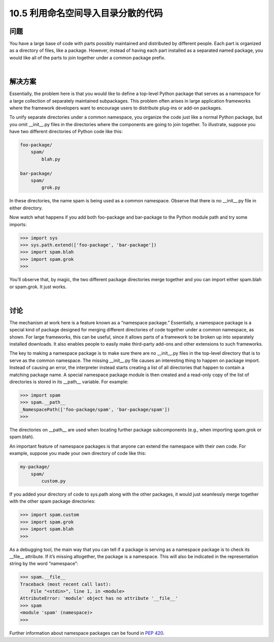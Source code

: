 ==============================
10.5 利用命名空间导入目录分散的代码
==============================

----------
问题
----------
You have a large base of code with parts possibly maintained and distributed by different
people. Each part is organized as a directory of files, like a package. However, instead
of having each part installed as a separated named package, you would like all of the
parts to join together under a common package prefix.

|

----------
解决方案
----------
Essentially, the problem here is that you would like to define a top-level Python package
that serves as a namespace for a large collection of separately maintained subpackages.
This problem often arises in large application frameworks where the framework developers
want to encourage users to distribute plug-ins or add-on packages.


To unify separate directories under a common namespace, you organize the code just
like a normal Python package, but you omit __init__.py files in the directories where
the components are going to join together. To illustrate, suppose you have two different
directories of Python code like this:

.. code-block:: python

    foo-package/
        spam/
            blah.py

    bar-package/
        spam/
            grok.py

In these directories, the name spam is being used as a common namespace. Observe that
there is no __init__.py file in either directory.


Now watch what happens if you add both foo-package and bar-package to the Python
module path and try some imports:

.. code-block:: python

    >>> import sys
    >>> sys.path.extend(['foo-package', 'bar-package'])
    >>> import spam.blah
    >>> import spam.grok
    >>>

You’ll observe that, by magic, the two different package directories merge together and
you can import either spam.blah or spam.grok. It just works.

|

----------
讨论
----------
The mechanism at work here is a feature known as a “namespace package.” Essentially,
a namespace package is a special kind of package designed for merging different directories
of code together under a common namespace, as shown. For large frameworks,
this can be useful, since it allows parts of a framework to be broken up into separately
installed downloads. It also enables people to easily make third-party add-ons and other
extensions to such frameworks.


The key to making a namespace package is to make sure there are no __init__.py files
in the top-level directory that is to serve as the common namespace. The missing
__init__.py file causes an interesting thing to happen on package import. Instead of
causing an error, the interpreter instead starts creating a list of all directories that happen
to contain a matching package name. A special namespace package module is then
created and a read-only copy of the list of directories is stored in its __path__ variable.
For example:

.. code-block:: python

    >>> import spam
    >>> spam.__path__
    _NamespacePath(['foo-package/spam', 'bar-package/spam'])
    >>>

The directories on __path__ are used when locating further package subcomponents
(e.g., when importing spam.grok or spam.blah).

An important feature of namespace packages is that anyone can extend the namespace
with their own code. For example, suppose you made your own directory of code like
this:

.. code-block:: python

    my-package/
        spam/
            custom.py

If you added your directory of code to sys.path along with the other packages, it would
just seamlessly merge together with the other spam package directories:

.. code-block:: python

    >>> import spam.custom
    >>> import spam.grok
    >>> import spam.blah
    >>>

As a debugging tool, the main way that you can tell if a package is serving as a namespace
package is to check its __file__ attribute. If it’s missing altogether, the package is a
namespace. This will also be indicated in the representation string by the word “namespace”:

.. code-block:: python

    >>> spam.__file__
    Traceback (most recent call last):
        File "<stdin>", line 1, in <module>
    AttributeError: 'module' object has no attribute '__file__'
    >>> spam
    <module 'spam' (namespace)>
    >>>

Further information about namespace packages can be found in
`PEP 420 <https://www.python.org/dev/peps/pep-0420/>`_.

